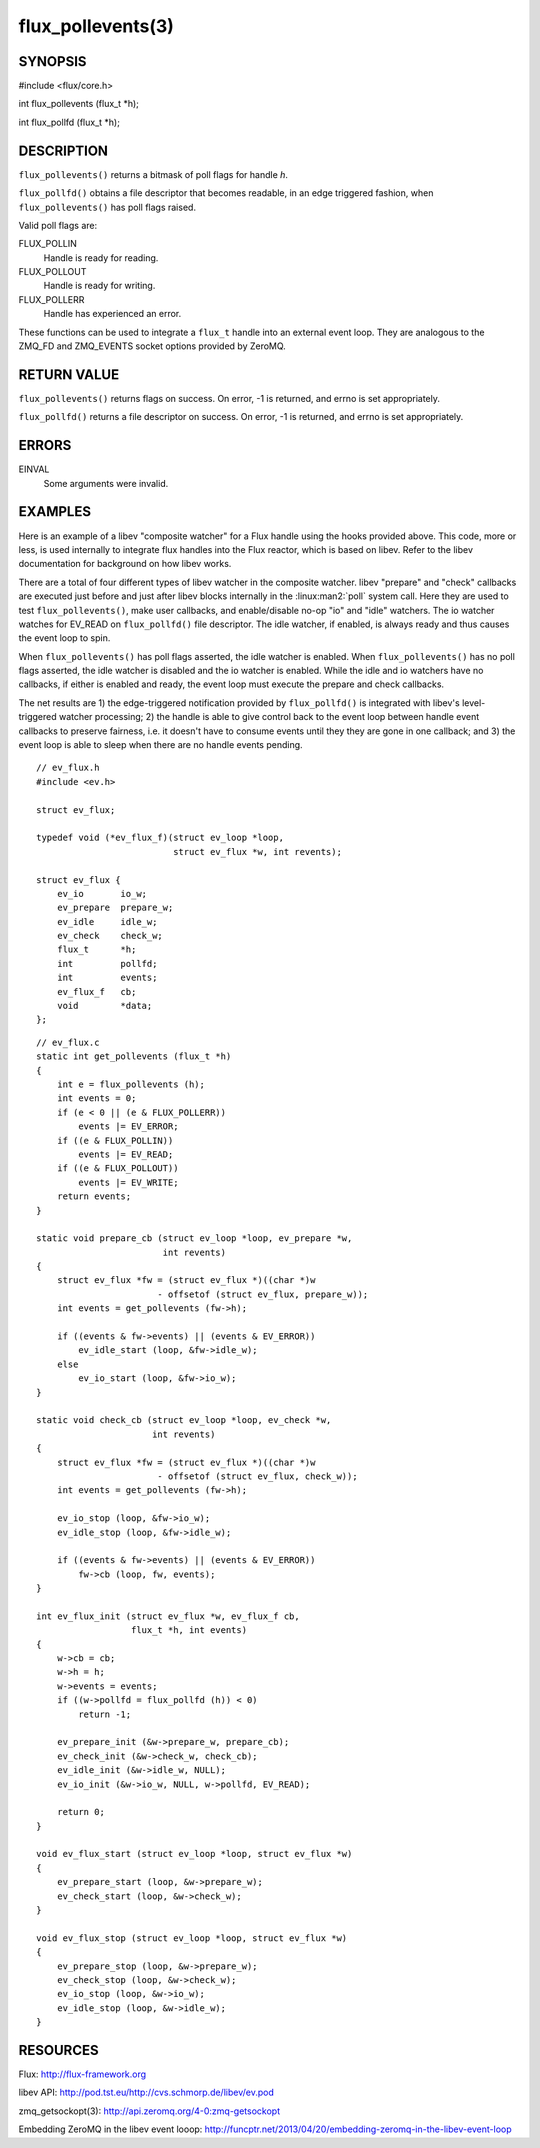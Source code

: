 ==================
flux_pollevents(3)
==================


SYNOPSIS
========

#include <flux/core.h>

int flux_pollevents (flux_t \*h);

int flux_pollfd (flux_t \*h);


DESCRIPTION
===========

``flux_pollevents()`` returns a bitmask of poll flags for handle *h*.

``flux_pollfd()`` obtains a file descriptor that becomes readable, in
an edge triggered fashion, when ``flux_pollevents()`` has poll flags
raised.

Valid poll flags are:

FLUX_POLLIN
   Handle is ready for reading.

FLUX_POLLOUT
   Handle is ready for writing.

FLUX_POLLERR
   Handle has experienced an error.

These functions can be used to integrate a ``flux_t`` handle into an
external event loop. They are analogous to the ZMQ_FD and ZMQ_EVENTS
socket options provided by ZeroMQ.


RETURN VALUE
============

``flux_pollevents()`` returns flags on success. On error, -1 is returned,
and errno is set appropriately.

``flux_pollfd()`` returns a file descriptor on success. On error, -1 is
returned, and errno is set appropriately.


ERRORS
======

EINVAL
   Some arguments were invalid.


EXAMPLES
========

Here is an example of a libev "composite watcher" for a Flux handle
using the hooks provided above. This code, more or less, is used internally
to integrate flux handles into the Flux reactor, which is based on libev.
Refer to the libev documentation for background on how libev works.

There are a total of four different types of libev watcher in the
composite watcher. libev "prepare" and "check" callbacks are executed
just before and just after libev blocks internally in the
:linux:man2:`poll` system call.  Here they are used to test
``flux_pollevents()``, make user callbacks, and enable/disable no-op
"io" and "idle" watchers. The io watcher watches for EV_READ on
``flux_pollfd()`` file descriptor. The idle watcher, if enabled, is
always ready and thus causes the event loop to spin.

When ``flux_pollevents()`` has poll flags asserted, the idle watcher is enabled.
When ``flux_pollevents()`` has no poll flags asserted, the idle watcher is
disabled and the io watcher is enabled. While the idle and io watchers
have no callbacks, if either is enabled and ready, the event loop must
execute the prepare and check callbacks.

The net results are 1) the edge-triggered notification provided by
``flux_pollfd()`` is integrated with libev's level-triggered watcher
processing; 2) the handle is able to give control back to the event
loop between handle event callbacks to preserve fairness, i.e.
it doesn't have to consume events until they they are gone in one
callback; and 3) the event loop is able to sleep when there are no
handle events pending.

::

   // ev_flux.h
   #include <ev.h>

   struct ev_flux;

   typedef void (*ev_flux_f)(struct ev_loop *loop,
                             struct ev_flux *w, int revents);

   struct ev_flux {
       ev_io       io_w;
       ev_prepare  prepare_w;
       ev_idle     idle_w;
       ev_check    check_w;
       flux_t      *h;
       int         pollfd;
       int         events;
       ev_flux_f   cb;
       void        *data;
   };

::

   // ev_flux.c
   static int get_pollevents (flux_t *h)
   {
       int e = flux_pollevents (h);
       int events = 0;
       if (e < 0 || (e & FLUX_POLLERR))
           events |= EV_ERROR;
       if ((e & FLUX_POLLIN))
           events |= EV_READ;
       if ((e & FLUX_POLLOUT))
           events |= EV_WRITE;
       return events;
   }

   static void prepare_cb (struct ev_loop *loop, ev_prepare *w,
                           int revents)
   {
       struct ev_flux *fw = (struct ev_flux *)((char *)w
                          - offsetof (struct ev_flux, prepare_w));
       int events = get_pollevents (fw->h);

       if ((events & fw->events) || (events & EV_ERROR))
           ev_idle_start (loop, &fw->idle_w);
       else
           ev_io_start (loop, &fw->io_w);
   }

   static void check_cb (struct ev_loop *loop, ev_check *w,
                         int revents)
   {
       struct ev_flux *fw = (struct ev_flux *)((char *)w
                          - offsetof (struct ev_flux, check_w));
       int events = get_pollevents (fw->h);

       ev_io_stop (loop, &fw->io_w);
       ev_idle_stop (loop, &fw->idle_w);

       if ((events & fw->events) || (events & EV_ERROR))
           fw->cb (loop, fw, events);
   }

   int ev_flux_init (struct ev_flux *w, ev_flux_f cb,
                     flux_t *h, int events)
   {
       w->cb = cb;
       w->h = h;
       w->events = events;
       if ((w->pollfd = flux_pollfd (h)) < 0)
           return -1;

       ev_prepare_init (&w->prepare_w, prepare_cb);
       ev_check_init (&w->check_w, check_cb);
       ev_idle_init (&w->idle_w, NULL);
       ev_io_init (&w->io_w, NULL, w->pollfd, EV_READ);

       return 0;
   }

   void ev_flux_start (struct ev_loop *loop, struct ev_flux *w)
   {
       ev_prepare_start (loop, &w->prepare_w);
       ev_check_start (loop, &w->check_w);
   }

   void ev_flux_stop (struct ev_loop *loop, struct ev_flux *w)
   {
       ev_prepare_stop (loop, &w->prepare_w);
       ev_check_stop (loop, &w->check_w);
       ev_io_stop (loop, &w->io_w);
       ev_idle_stop (loop, &w->idle_w);
   }


RESOURCES
=========

Flux: http://flux-framework.org

libev API: http://pod.tst.eu/http://cvs.schmorp.de/libev/ev.pod

zmq_getsockopt(3): http://api.zeromq.org/4-0:zmq-getsockopt

Embedding ZeroMQ in the libev event looop:
http://funcptr.net/2013/04/20/embedding-zeromq-in-the-libev-event-loop
